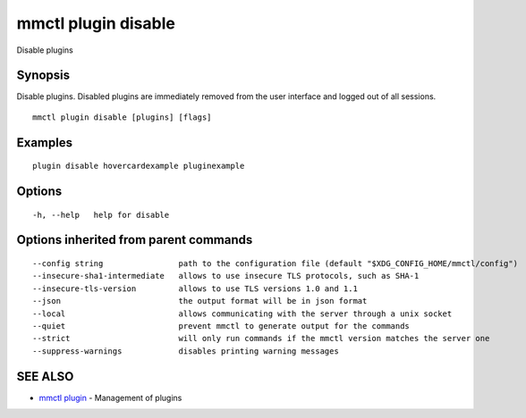 .. _mmctl_plugin_disable:

mmctl plugin disable
--------------------

Disable plugins

Synopsis
~~~~~~~~


Disable plugins. Disabled plugins are immediately removed from the user interface and logged out of all sessions.

::

  mmctl plugin disable [plugins] [flags]

Examples
~~~~~~~~

::

    plugin disable hovercardexample pluginexample

Options
~~~~~~~

::

  -h, --help   help for disable

Options inherited from parent commands
~~~~~~~~~~~~~~~~~~~~~~~~~~~~~~~~~~~~~~

::

      --config string                path to the configuration file (default "$XDG_CONFIG_HOME/mmctl/config")
      --insecure-sha1-intermediate   allows to use insecure TLS protocols, such as SHA-1
      --insecure-tls-version         allows to use TLS versions 1.0 and 1.1
      --json                         the output format will be in json format
      --local                        allows communicating with the server through a unix socket
      --quiet                        prevent mmctl to generate output for the commands
      --strict                       will only run commands if the mmctl version matches the server one
      --suppress-warnings            disables printing warning messages

SEE ALSO
~~~~~~~~

* `mmctl plugin <mmctl_plugin.rst>`_ 	 - Management of plugins


